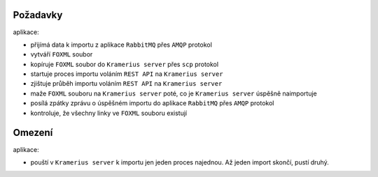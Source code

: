Požadavky
======================

aplikace:

- přijímá data k importu z aplikace ``RabbitMQ`` přes ``AMQP`` protokol
- vytváří ``FOXML`` soubor
- kopíruje ``FOXML`` soubor do ``Kramerius server`` přes ``scp`` protokol
- startuje proces importu voláním ``REST API`` na  ``Kramerius server``
- zjištuje průběh importu voláním ``REST API`` na ``Kramerius server``
- maže ``FOXML`` souboru na ``Kramerius server`` poté, co je
  ``Kramerius server`` úspěšně naimportuje
- posílá zpátky zprávu o úspěšném importu do aplikace ``RabbitMQ`` přes ``AMQP`` protokol
- kontroluje, že všechny linky ve ``FOXML`` souboru existují

Omezení
============================

aplikace:

- pouští v ``Kramerius server`` k importu jen jeden proces najednou.
  Až jeden import skončí, pustí druhý.
